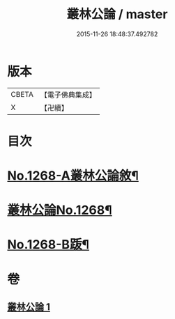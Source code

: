 #+TITLE: 叢林公論 / master
#+DATE: 2015-11-26 18:48:37.492782
* 版本
 |     CBETA|【電子佛典集成】|
 |         X|【卍續】    |

* 目次
* [[file:KR6q0158_001.txt::001-0764b1][No.1268-A叢林公論敘¶]]
* [[file:KR6q0158_001.txt::0764c1][叢林公論No.1268¶]]
* [[file:KR6q0158_001.txt::0773a1][No.1268-B䟦¶]]
* 卷
** [[file:KR6q0158_001.txt][叢林公論 1]]
